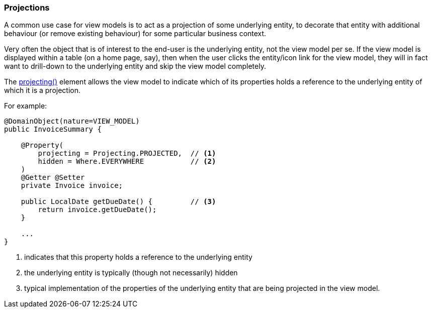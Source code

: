 === Projections

:Notice: Licensed to the Apache Software Foundation (ASF) under one or more contributor license agreements. See the NOTICE file distributed with this work for additional information regarding copyright ownership. The ASF licenses this file to you under the Apache License, Version 2.0 (the "License"); you may not use this file except in compliance with the License. You may obtain a copy of the License at. http://www.apache.org/licenses/LICENSE-2.0 . Unless required by applicable law or agreed to in writing, software distributed under the License is distributed on an "AS IS" BASIS, WITHOUT WARRANTIES OR  CONDITIONS OF ANY KIND, either express or implied. See the License for the specific language governing permissions and limitations under the License.
:page-partial:


A common use case for view models is to act as a projection of some underlying entity, to decorate that entity with additional behaviour (or remove existing behaviour) for some particular business context.

Very often the object that is of interest to the end-user is the underlying entity, not the view model per se.
If the view model is displayed within a table (on a home page, say), then when the user clicks the entity/icon link for the view model, they will in fact want to drill-down to the underlying entity and skip the view model completely.

The xref:applib:index/annotation/Property.adoc#projecting[projecting()] element allows the view model to indicate which of its properties holds a reference to the underlying entity of which it is a projection.

For example:

[source,java]
----
@DomainObject(nature=VIEW_MODEL)
public InvoiceSummary {

    @Property(
        projecting = Projecting.PROJECTED,  // <.>
        hidden = Where.EVERYWHERE           // <.>
    )
    @Getter @Setter
    private Invoice invoice;

    public LocalDate getDueDate() {         // <.>
        return invoice.getDueDate();
    }

    ...
}
----
<.> indicates that this property holds a reference to the underlying entity
<.> the underlying entity is typically (though not necessarily) hidden
<.> typical implementation of the properties of the underlying entity that are being projected in the view model.

